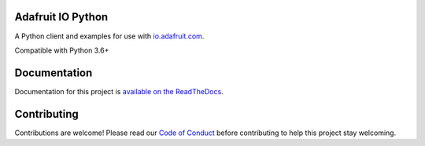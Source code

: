 Adafruit IO Python
==================

.. image:: https://readthedocs.org/projects/adafruit-io-python-client/badge/?version=latest
    :target: https://adafruit-io-python-client.readthedocs.io/en/latest/
    :alt: Documentation Status

.. image:: https://img.shields.io/discord/327254708534116352.svg
   :target: https://discord.gg/nBQh6qu
   :alt: Chat

.. image:: https://travis-ci.org/adafruit/io-client-python.svg?branch=master
    :target: https://travis-ci.org/adafruit/io-client-python
    :alt: Build Status

.. image:: https://cdn-learn.adafruit.com/assets/assets/000/057/153/original/adafruit_io_iopython.png?1530802073

A Python client and examples for use with `io.adafruit.com <https://io.adafruit.com>`_. 

Compatible with Python 3.6+

Documentation
================

Documentation for this project is `available on the ReadTheDocs <https://adafruit-io-python-client.readthedocs.io/en/latest/>`_.


Contributing
============

Contributions are welcome! Please read our `Code of Conduct
<https://github.com/adafruit/CircuitPython_io-client-python/blob/master/CODE_OF_CONDUCT.md>`_
before contributing to help this project stay welcoming.
